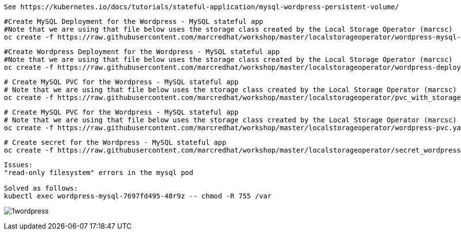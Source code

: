 
----
See https://kubernetes.io/docs/tutorials/stateful-application/mysql-wordpress-persistent-volume/
----


----
#Create MySQL Deployment for the Wordpress - MySQL stateful app
#Note that we are using that file below uses the storage class created by the Local Storage Operator (marcsc)
oc create -f https://raw.githubusercontent.com/marcredhat/workshop/master/localstorageoperator/wordpress-mysql-deployment-with-storage-class-created-by-local-storage-operator.yaml
----

----
#Create Wordpress Deployment for the Wordpress - MySQL stateful app
#Note that we are using that file below uses the storage class created by the Local Storage Operator (marcsc)
oc create -f https://raw.githubusercontent.com/marcredhat/workshop/master/localstorageoperator/wordpress-deployment-with-storage-class-created-by-LocalStorageOperator.yaml
----



----
# Create MySQL PVC for the Wordpress - MySQL stateful app
# Note that we are using that file below uses the storage class created by the Local Storage Operator (marcsc)
oc create -f https://raw.githubusercontent.com/marcredhat/workshop/master/localstorageoperator/pvc_with_storage_class_created_by_local_storage_operator.yaml
----


----
# Create MySQL PVC for the Wordpress - MySQL stateful app
# Note that we are using that file below uses the storage class created by the Local Storage Operator (marcsc)
oc create -f https://raw.githubusercontent.com/marcredhat/workshop/master/localstorageoperator/wordpress-pvc.yaml
----


----
# Create secret for the Wordpress - MySQL stateful app
oc create -f https://raw.githubusercontent.com/marcredhat/workshop/master/localstorageoperator/secret_wordpress_mysql.yaml
----


----
Issues:
"read-only filesystem" errors in the mysql pod

Solved as follows:
kubectl exec wordpress-mysql-7697fd495-48r9z -- chmod -R 755 /var
----


image:../images/1wordpress.png[title="Wordpress MySQL stateful app"]
